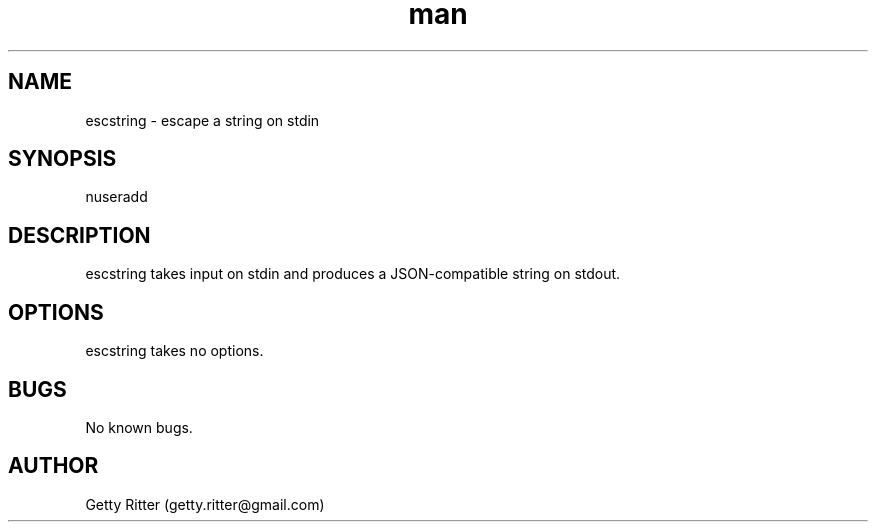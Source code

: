 .\" Manpage for escstring.
.TH man 8 "05 Feb 2015" "1.0" "escstring man page"
.SH NAME
escstring \- escape a string on stdin
.SH SYNOPSIS
nuseradd
.SH DESCRIPTION
escstring takes input on stdin and produces a JSON-compatible string on
stdout.
.SH OPTIONS
escstring takes no options.
.SH BUGS
No known bugs.
.SH AUTHOR
Getty Ritter (getty.ritter@gmail.com)
